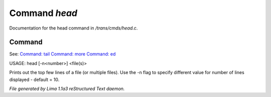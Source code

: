 Command *head*
***************

Documentation for the head command in */trans/cmds/head.c*.

Command
=======

See: `Command: tail <tail.html>`_ `Command: more <more.html>`_ `Command: ed <ed.html>`_ 

USAGE: head [-n<number>] <file(s)>

Prints out the top few lines of a file (or multiple files).
Use the -n flag to specify different value for number of lines displayed -
default = 10.



*File generated by Lima 1.1a3 reStructured Text daemon.*

